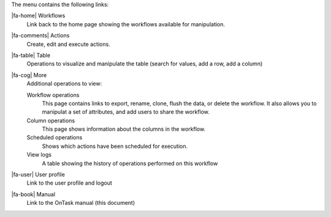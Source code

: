 The menu contains the following links:

|fa-home| Workflows
  Link back to the home page showing the workflows available for manipulation.

|fa-comments| Actions
  Create, edit and execute actions.

|fa-table| Table
  Operations to visualize and manipulate the table (search for values, add a row, add a column)

|fa-cog| More
  Additional operations to view:

  Workflow operations
    This page contains links to export, rename, clone, flush the data, or delete the workflow. It also allows you to manipulat a set of attributes, and add users to share the workflow.

  Column operations
    This page shows information about the columns in the workflow.

  Scheduled operations
    Shows which actions have been scheduled for execution.

  View logs
    A table showing the history of operations performed on this workflow

|fa-user| User profile
  Link to the user profile and logout

|fa-book| Manual
  Link to the OnTask manual (this document)
